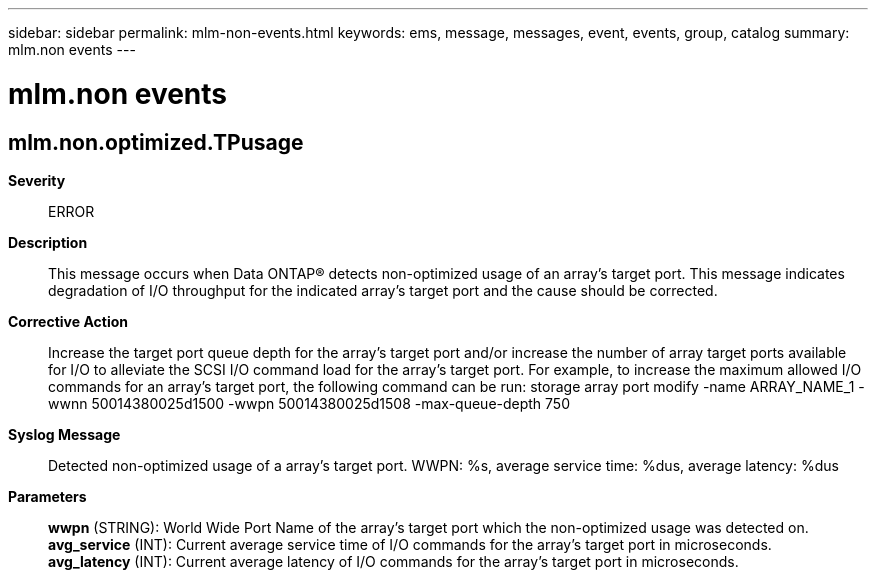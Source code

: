 ---
sidebar: sidebar
permalink: mlm-non-events.html
keywords: ems, message, messages, event, events, group, catalog
summary: mlm.non events
---

= mlm.non events
:toclevels: 1
:hardbreaks:
:nofooter:
:icons: font
:linkattrs:
:imagesdir: ./media/

== mlm.non.optimized.TPusage
*Severity*::
ERROR
*Description*::
This message occurs when Data ONTAP(R) detects non-optimized usage of an array's target port. This message indicates degradation of I/O throughput for the indicated array's target port and the cause should be corrected.
*Corrective Action*::
Increase the target port queue depth for the array's target port and/or increase the number of array target ports available for I/O to alleviate the SCSI I/O command load for the array's target port. For example, to increase the maximum allowed I/O commands for an array's target port, the following command can be run: storage array port modify -name ARRAY_NAME_1 -wwnn 50014380025d1500 -wwpn 50014380025d1508 -max-queue-depth 750
*Syslog Message*::
Detected non-optimized usage of a array's target port. WWPN: %s, average service time: %dus, average latency: %dus
*Parameters*::
*wwpn* (STRING): World Wide Port Name of the array's target port which the non-optimized usage was detected on.
*avg_service* (INT): Current average service time of I/O commands for the array's target port in microseconds.
*avg_latency* (INT): Current average latency of I/O commands for the array's target port in microseconds.

